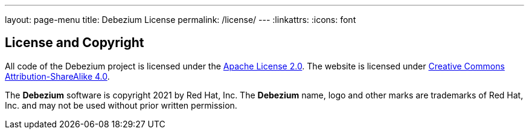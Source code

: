---
layout: page-menu
title: Debezium License
permalink: /license/
---
:linkattrs:
:icons: font

== License and Copyright

All code of the Debezium project is licensed under the http://www.apache.org/licenses/LICENSE-2.0[Apache License 2.0]. The website is licensed under http://creativecommons.org/licenses/by-sa/4.0/[Creative Commons Attribution-ShareAlike 4.0].

The *Debezium* software is copyright 2021 by Red Hat, Inc. The *Debezium* name, logo and other marks are trademarks of Red Hat, Inc. and may not be used without prior written permission.
